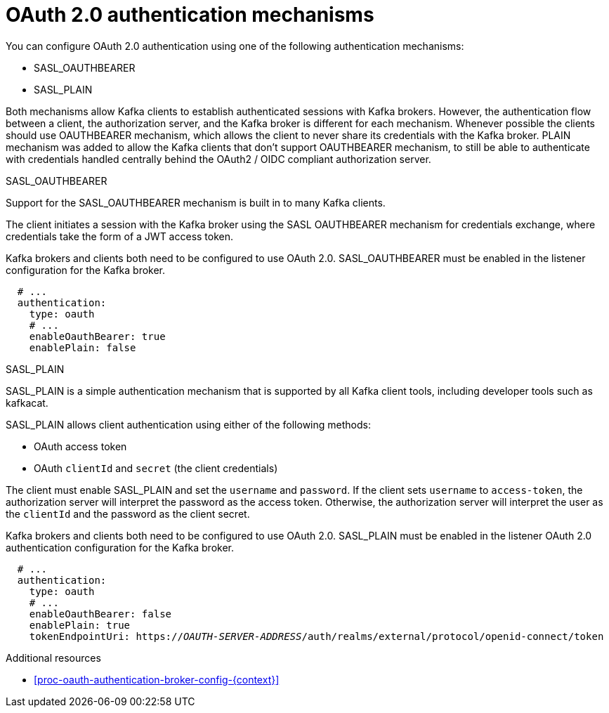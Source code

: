 // Module included in the following assemblies:
//
// assembly-oauth-authentication.adoc

[id='con-oauth-authentication-flow-{context}']
= OAuth 2.0 authentication mechanisms

You can configure OAuth 2.0 authentication using one of the following authentication mechanisms:

* SASL_OAUTHBEARER
* SASL_PLAIN

Both mechanisms allow Kafka clients to establish authenticated sessions with Kafka brokers. 
However, the authentication flow between a client, the authorization server, and the Kafka broker is different for each mechanism.
Whenever possible the clients should use OAUTHBEARER mechanism, which allows the client to never share its credentials with the Kafka broker. PLAIN mechanism was added to allow the Kafka clients that don't support OAUTHBEARER mechanism, to still be able to authenticate with credentials handled centrally behind the OAuth2 / OIDC compliant authorization server.

.SASL_OAUTHBEARER

Support for the SASL_OAUTHBEARER mechanism is built in to many Kafka clients.

The client initiates a session with the Kafka broker using the SASL OAUTHBEARER mechanism for credentials exchange, where credentials take the form of a JWT access token.

Kafka brokers and clients both need to be configured to use OAuth 2.0. 
SASL_OAUTHBEARER must be enabled in the listener configuration for the Kafka broker.

[source,yaml,subs="attributes+"]
----
  # ...
  authentication:
    type: oauth
    # ...
    enableOauthBearer: true
    enablePlain: false
----

.SASL_PLAIN

SASL_PLAIN is a simple authentication mechanism that is supported by all Kafka client tools, including developer tools such as kafkacat.

SASL_PLAIN allows client authentication using either of the following methods:

* OAuth access token
* OAuth `clientId` and `secret` (the client credentials)

The client must enable SASL_PLAIN and set the `username` and `password`. 
If the client sets `username` to `access-token`, the authorization server will interpret the password as the access token. 
Otherwise, the authorization server will interpret the user as the `clientId` and the password as the client secret.

Kafka brokers and clients both need to be configured to use OAuth 2.0. SASL_PLAIN must be enabled in the listener OAuth 2.0 authentication configuration for the Kafka broker.

[source,yaml,subs="+quotes,attributes+"]
----
  # ...
  authentication:
    type: oauth
    # ...
    enableOauthBearer: false
    enablePlain: true
    tokenEndpointUri: https://_OAUTH-SERVER-ADDRESS_/auth/realms/external/protocol/openid-connect/token
----

.Additional resources

* xref:proc-oauth-authentication-broker-config-{context}[]
